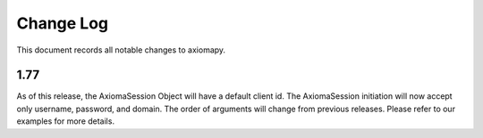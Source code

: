 ==========
Change Log
==========



This document records all notable changes to axiomapy.


1.77
____________

As of this release, the AxiomaSession Object will have a default client id. The AxiomaSession initiation will now accept only username, password, and domain. The order of arguments will change from previous releases. Please refer to our examples for more details.
